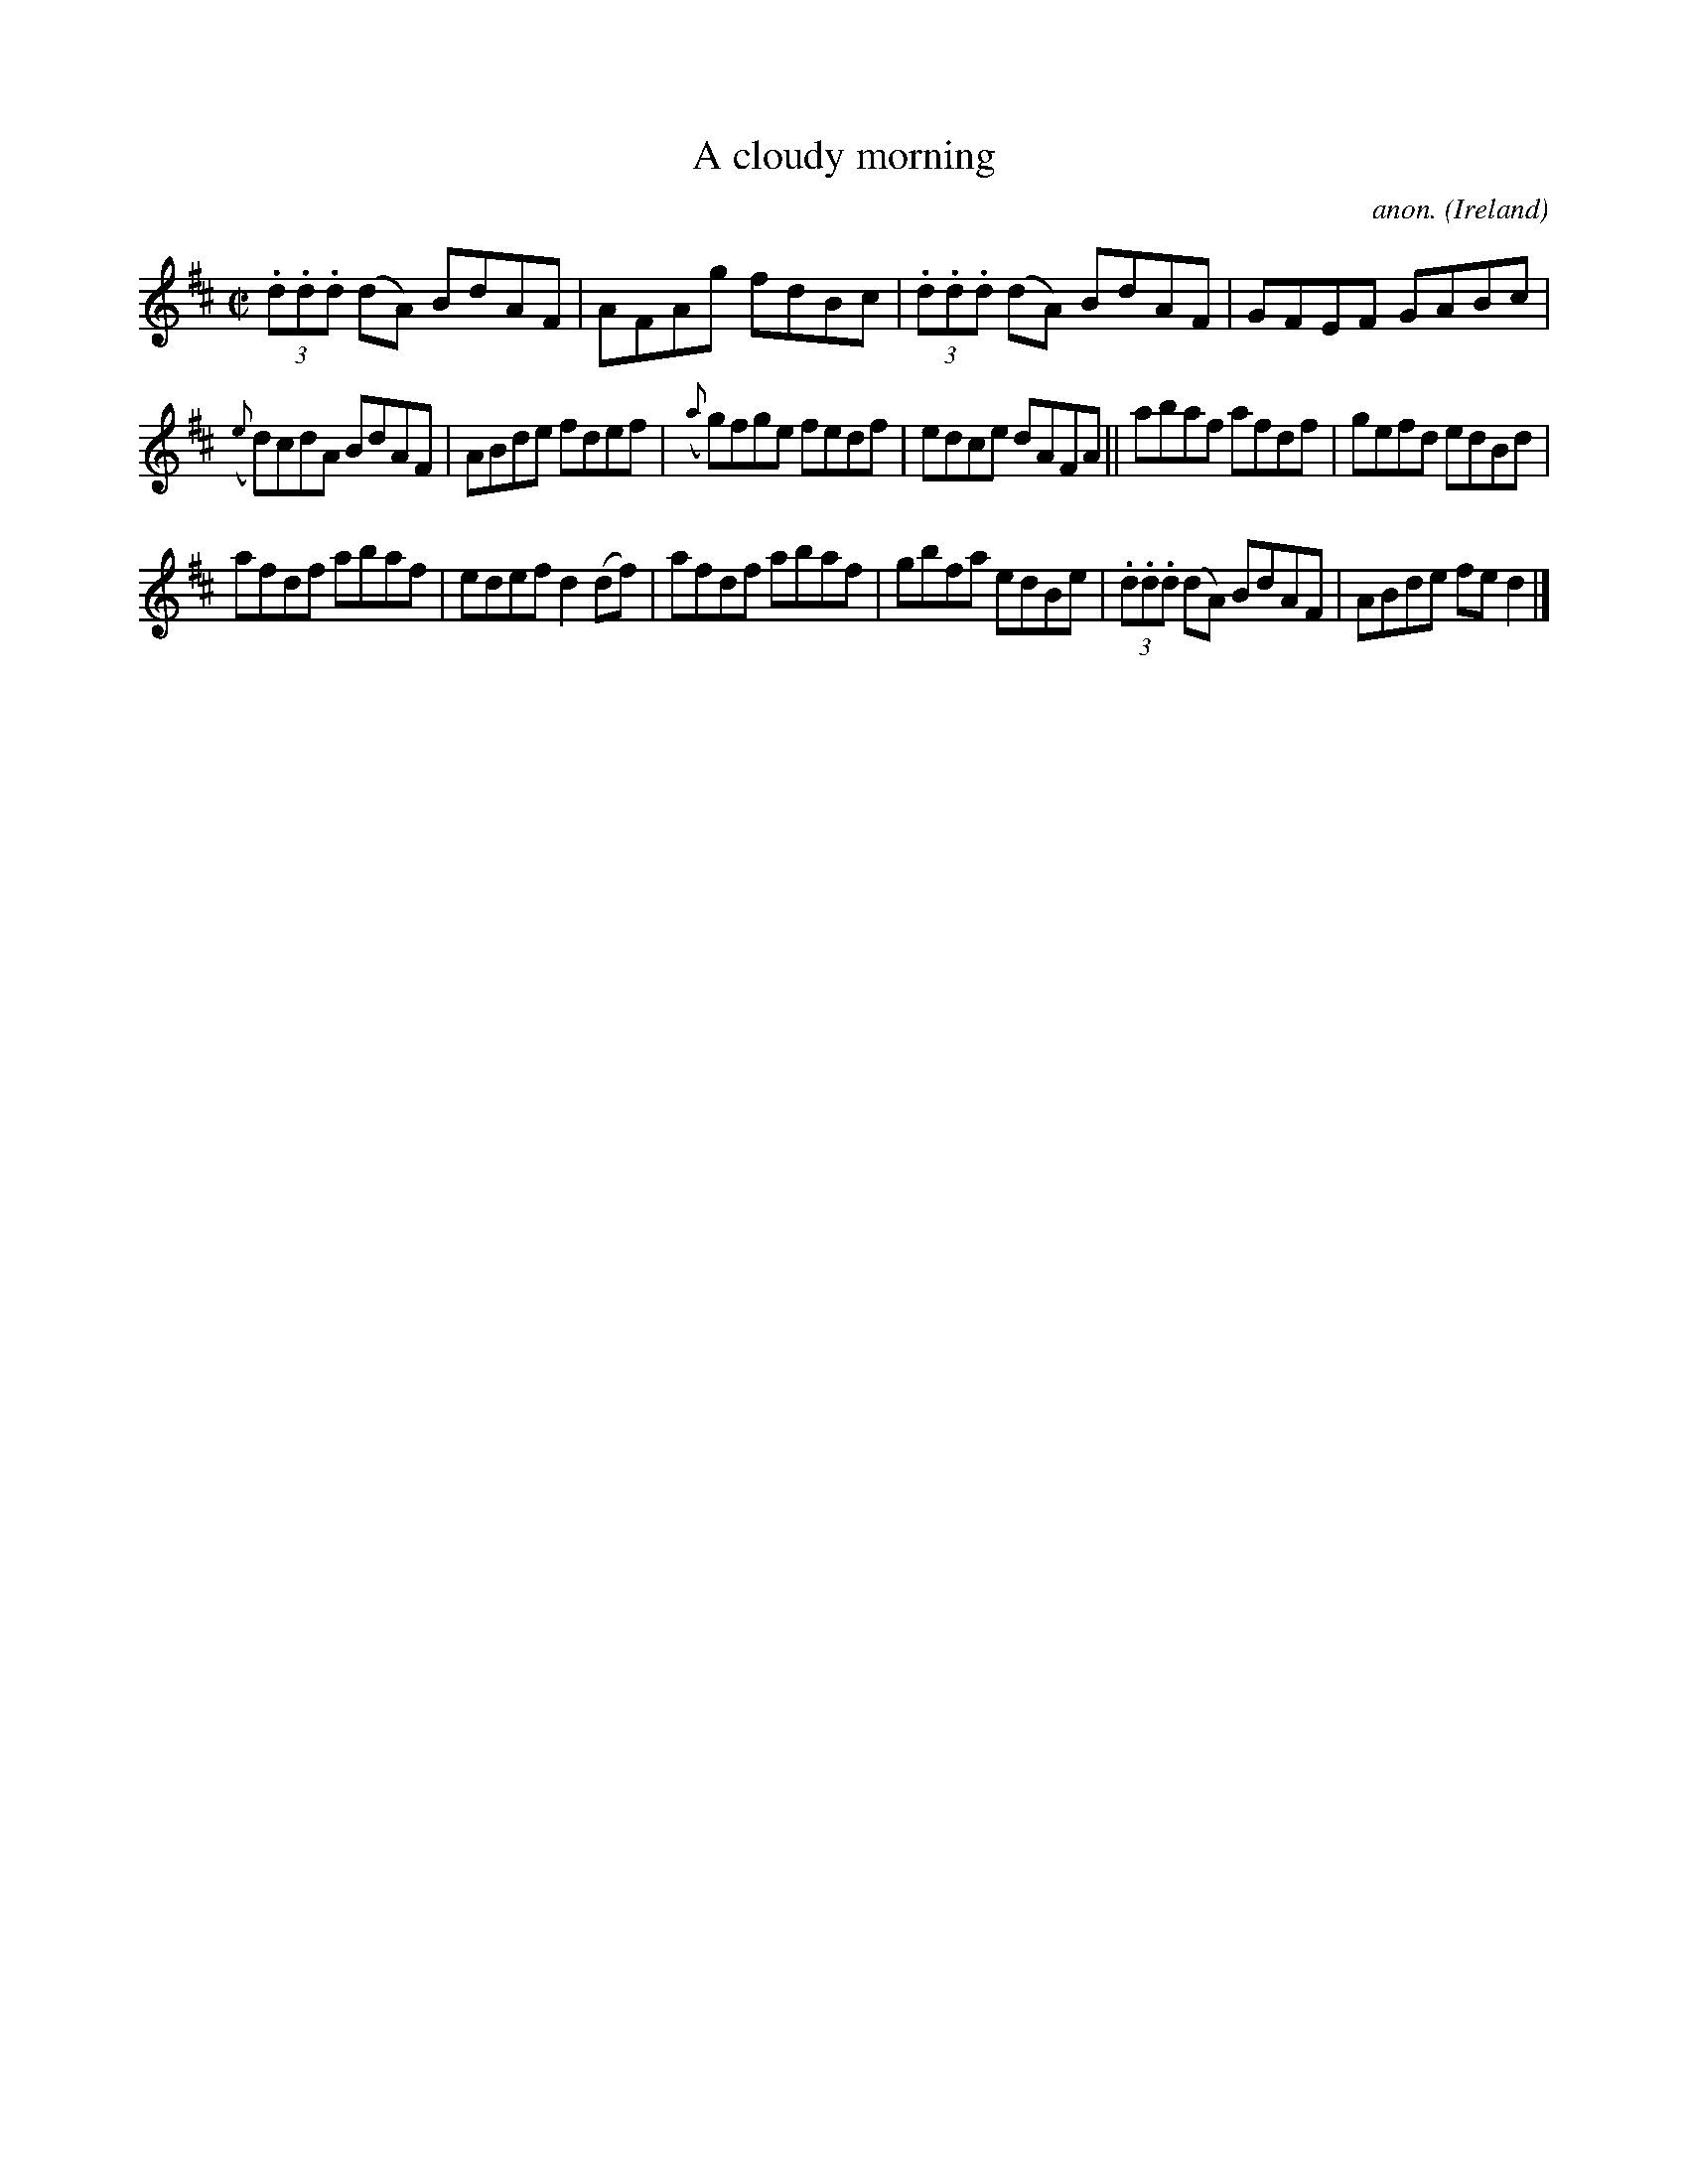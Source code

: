 X:592
T:A cloudy morning
C:anon.
O:Ireland
B:Francis O'Neill: "The Dance Music of Ireland" (1907) no. 592
R:Reel
M:C|
L:1/8
K:D
(3.d.d.d (dA) BdAF|AFAg fdBc|(3.d.d.d (dA) BdAF|GFEF GABc|
({e}d)cdA BdAF|ABde fdef|({a}g)fge fedf|edce dAFA||abaf afdf|gefd edBd|
afdf abaf|edef d2(df)|afdf abaf|gbfa edBe|(3.d.d.d (dA) BdAF|ABde fed2|]
